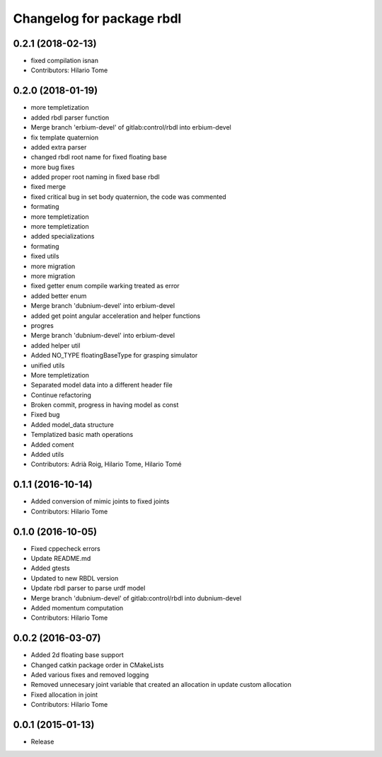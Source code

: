 ^^^^^^^^^^^^^^^^^^^^^^^^^^
Changelog for package rbdl
^^^^^^^^^^^^^^^^^^^^^^^^^^

0.2.1 (2018-02-13)
------------------
* fixed compilation isnan
* Contributors: Hilario Tome

0.2.0 (2018-01-19)
------------------
* more templetization
* added rbdl parser function
* Merge branch 'erbium-devel' of gitlab:control/rbdl into erbium-devel
* fix template quaternion
* added extra parser
* changed rbdl root name for fixed floating base
* more bug fixes
* added proper root naming in fixed base rbdl
* fixed merge
* fixed critical bug in set body quaternion, the code was commented
* formating
* more templetization
* more templetization
* added specializations
* formating
* fixed utils
* more migration
* more migration
* fixed getter enum compile warking treated as error
* added better enum
* Merge branch 'dubnium-devel' into erbium-devel
* added get point angular acceleration and helper functions
* progres
* Merge branch 'dubnium-devel' into erbium-devel
* added helper util
* Added NO_TYPE floatingBaseType for grasping simulator
* unified utils
* More templetization
* Separated model data into a different header file
* Continue refactoring
* Broken commit, progress in having model as const
* Fixed bug
* Added model_data structure
* Templatized basic math operations
* Added coment
* Added utils
* Contributors: Adrià Roig, Hilario Tome, Hilario Tomé

0.1.1 (2016-10-14)
------------------
* Added conversion of mimic joints to fixed joints
* Contributors: Hilario Tome

0.1.0 (2016-10-05)
------------------
* Fixed cppecheck errors
* Update README.md
* Added gtests
* Updated to new RBDL version
* Update rbdl parser to parse urdf model
* Merge branch 'dubnium-devel' of gitlab:control/rbdl into dubnium-devel
* Added momentum computation
* Contributors: Hilario Tome

0.0.2 (2016-03-07)
------------------
* Added 2d floating base support
* Changed catkin package order in CMakeLists
* Aded various fixes and removed logging
* Removed unnecesary joint variable that created an allocation in update custom allocation
* Fixed allocation in joint
* Contributors: Hilario Tome

0.0.1 (2015-01-13)
------------------
* Release
